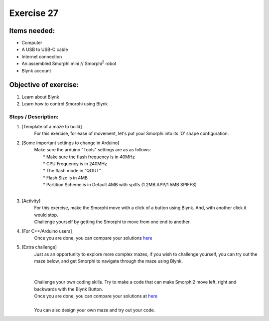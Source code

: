 .. _ex27:

Exercise 27 
===============
Items needed:
------------------
* Computer
* A USB to USB-C cable
* Internet connection
* An assembled Smorphi mini // Smorphi\ :sup:`2` robot
* Blynk account

Objective of exercise:
------------------------
1. Learn about Blynk
2. Learn how to control Smorphi using Blynk

Steps / Description:
+++++++++++++++++++++++
#. [Template of a maze to build]
                            |  For this exercise, for ease of movement, let's put your Smorphi into its ‘O’ shape configuration.

#. [Some important settings to change in Arduino]
                            |  Make sure the arduino "Tools" settings are as as follows:
                            |       * Make sure the flash frequency is in 40MHz
                            |       * CPU Frequency is in 240MHz
                            |       * The flash mode in “QOUT”
                            |       * Flash Size is in 4MB
                            |       * Partition Scheme is in Default 4MB with spiffs (1.2MB APP/1.5MB SPIFFS) 
                            |
                            |  |A|

#. [Activity]
                            |  For this exercise, make the Smorphi move with a click of a button using Blynk. And, with another click it would stop.
                            |  Challenge yourself by getting the Smorphi to move from one end to another.

#. [For C++/Arduino users]
                            |  Once you are done, you can compare your solutions `here <https://github.com/WefaaRobotics/Smorphi/blob/main/exercise/exercise_26/blynk_button_for_one_direction/sketch_aug17c.ino.>`_

#. [Extra challenge]
                            |  Just as an opportunity to explore more complex mazes, if you wish to challenge yourself, you can try out the maze below, and get Smorphi to navigate through the maze using Blynk. 
                            |
                            |  |B|
                            |
                            |  Challenge your own coding skills. Try to make a code that can make Smorphi2 move left, right and backwards with the Blynk Button.
                            |  Once you are done, you can compare your solutions at `here <https://github.com/WefaaRobotics/Smorphi/blob/main/exercise/exercise_26/Blynk_button_for_all_directions_/Blynk_button_for_all_directions_.ino>`_
                            |
                            |  You can also design your own maze and try out your code.







.. |A| image:: 27.1.png 
             :width: 800 
.. |B| image:: 27.2.png 
             :width: 600 